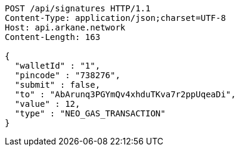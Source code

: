 [source,http,options="nowrap"]
----
POST /api/signatures HTTP/1.1
Content-Type: application/json;charset=UTF-8
Host: api.arkane.network
Content-Length: 163

{
  "walletId" : "1",
  "pincode" : "738276",
  "submit" : false,
  "to" : "AbArunq3PGYmQv4xhduTKva7r2ppUqeaDi",
  "value" : 12,
  "type" : "NEO_GAS_TRANSACTION"
}
----
